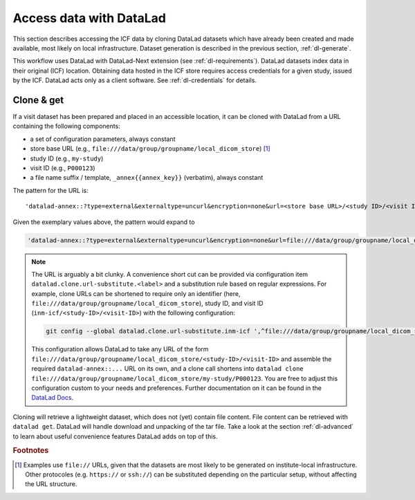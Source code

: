 .. _dl-access:

Access data with DataLad
------------------------

This section describes accessing the ICF data by cloning DataLad
datasets which have already been created and made available, most
likely on local infrastructure. Dataset generation is described in
the previous section, :ref:`dl-generate`.

This workflow uses DataLad with DataLad-Next extension (see
:ref:`dl-requirements`). DataLad datasets index data in their original
(ICF) location. Obtaining data hosted in the ICF store requires access
credentials for a given study, issued by the ICF. DataLad acts only as
a client software. See :ref:`dl-credentials` for details.

Clone & get
^^^^^^^^^^^

If a visit dataset has been prepared and placed in an accessible
location, it can be cloned with DataLad from a URL containing the
following components:

* a set of configuration parameters, always constant
* store base URL (e.g., ``file:///data/group/groupname/local_dicom_store``) [1]_
* study ID (e.g., ``my-study``)
* visit ID (e.g., ``P000123``)
* a file name suffix / template, ``_annex{{annex_key}}`` (verbatim), always constant

The pattern for the URL is::

    'datalad-annex::?type=external&externaltype=uncurl&encryption=none&url=<store base URL>/<study ID>/<visit ID>_{{annex_key}}'

Given the exemplary values above, the pattern would expand to

.. code-block::

    'datalad-annex::?type=external&externaltype=uncurl&encryption=none&url=file:///data/group/groupname/local_dicom_store/my-study/P000123_{{annex_key}}'

.. note:: The URL is arguably a bit clunky. A convenience short cut can be provided via configuration item ``datalad.clone.url-substitute.<label>`` and a substitution rule based on regular expressions. For example, clone URLs can be shortened to require only an identifier (here, ``file:///data/group/groupname/local_dicom_store``), study ID, and visit ID (``inm-icf/<study-ID>/<visit-ID>``) with the following configuration:

   .. code-block::

      git config --global datalad.clone.url-substitute.inm-icf ',^file:///data/group/groupname/local_dicom_store/([^/]+)/(.*)$,datalad-annex::?type=external&externaltype=uncurl&encryption=none&url=file:///data/group/groupname/local_dicom_store/\1/\2_{{annex_key}}'

   This configuration allows DataLad to take any URL of the form ``file:///data/group/groupname/local_dicom_store/<study-ID>/<visit-ID>`` and assemble the required ``datalad-annex::...`` URL on its own, and a clone call shortens into ``datalad clone file:///data/group/groupname/local_dicom_store/my-study/P000123``.
   You are free to adjust this configuration custom to your needs and preferences.
   Further documentation on it can be found in the `DataLad Docs`_.

.. _DataLad Docs: http://docs.datalad.org/en/stable/design/url_substitution.html

Cloning will retrieve a lightweight dataset, which does not (yet)
contain file content. File content can be retrieved with ``datalad
get``. DataLad will handle download and unpacking of the tar file.
Take a look at the section :ref:`dl-advanced` to learn about useful
convenience features DataLad adds on top of this.


.. rubric:: Footnotes

.. [1] Examples use ``file://`` URLs, given that the datasets are most
       likely to be generated on institute-local infrastructure. Other
       protocoles (e.g. ``https://`` or ``ssh://``) can be substituted
       depending on the particular setup, without affecting the URL
       structure.
